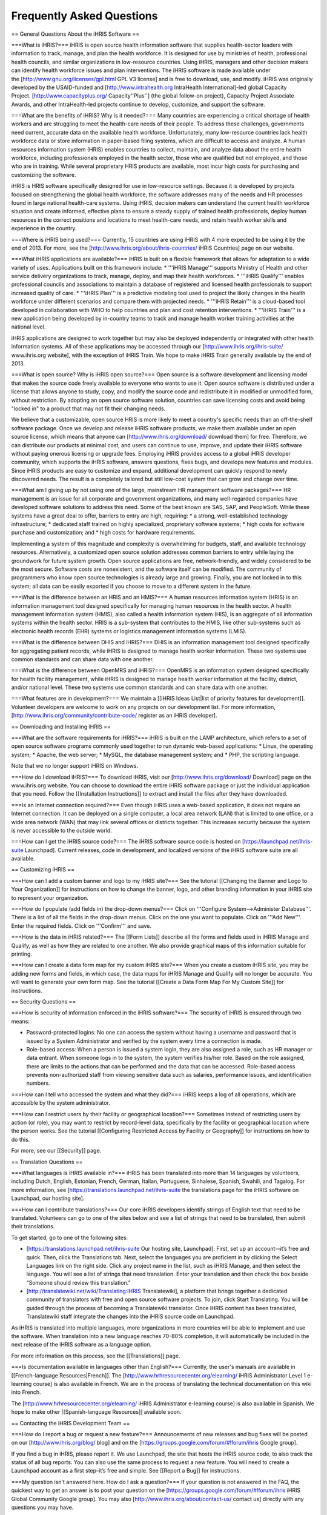 Frequently Asked Questions
==========================

== General Questions About the iHRIS Software ==

===What is iHRIS?===
iHRIS is open source health information software that supplies health-sector leaders with information to track, manage, and plan the health workforce. It is designed for use by ministries of health, professional health councils, and similar organizations in low-resource countries. Using iHRIS, managers and other decision makers can identify health workforce issues and plan interventions. The iHRIS software is made available under the [http://www.gnu.org/licenses/gpl.html GPL V3 license] and is free to download, use, and modify. iHRIS was originally developed by the USAID-funded and [http://www.intrahealth.org IntraHealth International]-led global Capacity Project. [http://www.capacityplus.org/ Capacity''Plus''] (the global follow-on project), Capacity Project Associate Awards, and other IntraHealth-led projects continue to develop, customize, and support the software.

===What are the benefits of iHRIS? Why is it needed?===
Many countries are experiencing a critical shortage of health workers and are struggling to meet the health-care needs of their people. To address these challenges, governments need current, accurate data on the available health workforce. Unfortunately, many low-resource countries lack health workforce data or store information in paper-based filing systems, which are difficult to access and analyze. A human resources information system (HRIS) enables countries to collect, maintain, and analyze data about the entire health workforce, including professionals employed in the health sector, those who are qualified but not employed, and those who are in training. While several proprietary HRIS products are available, most incur high costs for purchasing and customizing the software.

iHRIS is HRIS software specifically designed for use in low-resource settings. Because it is developed by projects focused on strengthening the global health workforce, the software addresses many of the needs and HR processes found in large national health-care systems. Using iHRIS, decision makers can understand the current health workforce situation and create informed, effective plans to ensure a steady supply of trained health professionals, deploy human resources in the correct positions and locations to meet health-care needs, and retain health worker skills and experience in the country.

===Where is iHRIS being used?===
Currently, 15 countries are using iHRIS with 4 more expected to be using it by the end of 2013. For more, see the [http://www.ihris.org/about/ihris-countries/ iHRIS Countries] page on our website.

===What iHRIS applications are available?===
iHRIS is built on a flexible framework that allows for adaptation to a wide variety of uses. Applications built on this framework include:
* '''iHRIS Manage''' supports Ministry of Health and other service delivery organizations to track, manage, deploy, and map their health workforces.
* '''iHRIS Qualify''' enables professional councils and associations to maintain a database of registered and licensed health professionals to support increased quality of care.
* '''iHRIS Plan''' is a predictive modeling tool used to project the likely changes in the health workforce under different scenarios and compare them with projected needs.
* '''iHRIS Retain''' is a cloud-based tool developed in collaboration with WHO to help countries and plan and cost retention interventions.
* '''iHRIS Train''' is a new application being developed by in-country teams to track and manage health worker training activities at the national level.

iHRIS applications are designed to work together but may also be deployed independently or integrated with other health information systems. All of these applications may be accessed through our [http://www.ihris.org/ihris-suite/ www.ihris.org website], with the exception of iHRIS Train. We hope to make iHRIS Train generally available by the end of 2013.

===What is open source? Why is iHRIS open source?===
Open source is a software development and licensing model that makes the source code freely available to everyone who wants to use it. Open source software is distributed under a license that allows anyone to study, copy, and modify the source code and redistribute it in modified or unmodified form, without restriction. By adopting an open source software solution, countries can save licensing costs and avoid being "locked in" to a product that may not fit their changing needs.

We believe that a customizable, open source HRIS is more likely to meet a country's specific needs than an off-the-shelf software package. Once we develop and release iHRIS software products, we make them available under an open source license, which means that anyone can [http://www.ihris.org/download/ download them] for free. Therefore, we can distribute our products at minimal cost, and users can continue to use, improve, and update their iHRIS software without paying onerous licensing or upgrade fees. Employing iHRIS provides access to a global iHRIS developer community, which supports the iHRIS software, answers questions, fixes bugs, and develops new features and modules. Since iHRIS products are easy to customize and expand, additional development can quickly respond to newly discovered needs. The result is a completely tailored but still low-cost system that can grow and change over time.

===What am I giving up by not using one of the large, mainstream HR management software packages?===
HR management is an issue for all corporate and government organizations, and many well-regarded companies have developed software solutions to address this need. Some of the best known are SAS, SAP, and PeopleSoft. While these systems have a great deal to offer, barriers to entry are high, requiring:
* a strong, well-established technology infrastructure;
* dedicated staff trained on highly specialized, proprietary software systems;
* high costs for software purchase and customization; and
* high costs for hardware requirements.

Implementing a system of this magnitude and complexity is overwhelming for budgets, staff, and available technology resources. Alternatively, a customized open source solution addresses common barriers to entry while laying the groundwork for future system growth. Open source applications are free, network-friendly, and widely considered to be the most secure. Software costs are nonexistent, and the software itself can be modified. The community of programmers who know open source technologies is already large and growing. Finally, you are not locked in to this system; all data can be easily exported if you choose to move to a different system in the future.

===What is the difference between an HRIS and an HMIS?===
A human resources information system (HRIS) is an information management tool designed specifically for managing human resources in the health sector. A health management information system (HMIS), also called a health information system (HIS), is an aggregate of all information systems within the health sector. HRIS is a sub-system that contributes to the HMIS, like other sub-systems such as electronic health records (EHR) systems or logistics management information systems (LMIS).

===What is the difference between DHIS and iHRIS?===
DHIS is an information management tool designed specifically for aggregating patient records, while iHRIS is designed to manage health worker information. These two systems use common standards and can share data with one another.

===What is the difference between OpenMRS and iHRIS?===
OpenMRS is an information system designed specifically for health facility management, while iHRIS is designed to manage health worker information at the facility, district, and/or national level. These two systems use common standards and can share data with one another.

===What features are in development?===
We maintain a [[iHRIS Ideas List|list of priority features for development]]. Volunteer developers are welcome to work on any projects on our development list. For more information, [http://www.ihris.org/community/contribute-code/ register as an iHRIS developer].


== Downloading and Installing iHRIS ==

===What are the software requirements for iHRIS?===
iHRIS is built on the LAMP architecture, which refers to a set of open source software programs commonly used together to run dynamic web-based applications:
* Linux, the operating system;
* Apache, the web server;
* MySQL, the database management system; and
* PHP, the scripting language.

Note that we no longer support iHRIS on Windows.

===How do I download iHRIS?===
To download iHRIS, visit our [http://www.ihris.org/download/ Download] page on the www.ihris.org website. You can choose to download the entire iHRIS software package or just the individual application that you need. Follow the [[Installation Instructions]] to extract and install the files after they have downloaded.

===Is an Internet connection required?===
Even though iHRIS uses a web-based application, it does not require an Internet connection. It can be deployed on a single computer, a local area network (LAN) that is limited to one office, or a wide area network (WAN) that may link several offices or districts together. This increases security because the system is never accessible to the outside world.

===How can I get the iHRIS source code?===
The iHRIS software source code is hosted on [https://launchpad.net/ihris-suite Launchpad]. Current releases, code in development, and localized versions of the iHRIS software suite are all available.


== Customizing iHRIS ==

===How can I add a custom banner and logo to my iHRIS site?===
See the tutorial [[Changing the Banner and Logo to Your Organization]] for instructions on how to change the banner, logo, and other branding information in your iHRIS site to represent your organization.

===How do I populate (add fields in) the drop-down menus?===
Click on '''Configure System-->Administer Database'''. There is a list of all the fields in the drop-down menus. Click on the one you want to populate. Click on '''Add New'''. Enter the required fields. Click on '''Confirm''' and save.

===How is the data in iHRIS related?===
The [[Form Lists]] describe all the forms and fields used in iHRIS Manage and Qualify, as well as how they are related to one another. We also provide graphical maps of this information suitable for printing. 

===How can I create a data form map for my custom iHRIS site?===
When you create a custom iHRIS site, you may be adding new forms and fields, in which case, the data maps for iHRIS Manage and Qualify will no longer be accurate. You will want to generate your own form map. See the tutorial [[Create a Data Form Map For My Custom Site]] for instructions.


== Security Questions ==

===How is security of information enforced in the iHRIS software?===
The security of iHRIS is ensured through two means:

* Password-protected logins: No one can access the system without having a username and password that is issued by a System Administrator and verified by the system every time a connection is made.
* Role-based access: When a person is issued a system login, they are also assigned a role, such as HR manager or data entrant. When someone logs in to the system, the system verifies his/her role. Based on the role assigned, there are limits to the actions that can be performed and the data that can be accessed. Role-based access prevents non-authorized staff from viewing sensitive data such as salaries, performance issues, and identification numbers.

===How can I tell who accessed the system and what they did?===
iHRIS keeps a log of all operations, which are accessible by the system administrator.

===How can I restrict users by their facility or geographical location?===
Sometimes instead of restricting users by action (or role), you may want to restrict by record-level data, specifically by the facility or geographical location where the person works. See the tutorial [[Configuring Restricted Access by Facility or Geography]] for instructions on how to do this.

For more, see our [[Security]] page.


== Translation Questions ==

===What languages is iHRIS available in?===
iHRIS has been translated into more than 14 languages by volunteers, including Dutch, English, Estonian, French, German, Italian, Portuguese, Sinhalese, Spanish, Swahili, and Tagalog. For more information, see [https://translations.launchpad.net/ihris-suite the translations page for the iHRIS software on Launchpad, our hosting site].

===How can I contribute translations?===
Our core iHRIS developers identify strings of English text that need to be translated. Volunteers can go to one of the sites below and see a list of strings that need to be translated, then submit their translations.

To get started, go to one of the following sites:

* [https://translations.launchpad.net/ihris-suite Our hosting site, Launchpad]: First, set up an account-–it’s free and quick. Then, click the Translations tab. Next, select the languages you are proficient in by clicking the Select Languages link on the right side. Click any project name in the list, such as iHRIS Manage, and then select the language. You will see a list of strings that need translation. Enter your translation and then check the box beside “Someone should review this translation.”
* [http://translatewiki.net/wiki/Translating:IHRIS Translatewiki], a platform that brings together a dedicated community of translators with free and open source software projects. To join, click Start Translating. You will be guided through the process of becoming a Translatewiki translator. Once iHRIS content has been translated, Translatewiki staff integrate the changes into the iHRIS source code on Launchpad.

As iHRIS is translated into multiple languages, more organizations in more countries will be able to implement and use the software. When translation into a new language reaches 70-80% completion, it will automatically be included in the next release of the iHRIS software as a language option.

For more information on this process, see the [[Translations]] page.

===Is documentation available in languages other than English?===
Currently, the user's manuals are available in [[French-language Resources|French]]. The [http://www.hrhresourcecenter.org/elearning/ iHRIS Administrator Level 1 e-learning course] is also available in French. We are in the process of translating the technical documentation on this wiki into French.

The [http://www.hrhresourcecenter.org/elearning/ iHRIS Administrator e-learning course] is also available in Spanish. We hope to make other [[Spanish-language Resources]] available soon.


== Contacting the iHRIS Development Team ==

===How do I report a bug or request a new feature?===
Announcements of new releases and bug fixes will be posted on our [http://www.ihris.org/blog/ blog] and on the [https://groups.google.com/forum/#!forum/ihris Google group].

If you find a bug in iHRIS, please report it. We use Launchpad, the site that hosts the iHRIS source code, to also track the status of all bug reports. You can also use the same process to request a new feature. You will need to create a Launchpad account as a first step–it’s free and simple. See [[Report a Bug]] for instructions.

===My question isn't answered here. How do I ask a question?===
If your question is not answered in the FAQ, the quickest way to get an answer is to post your question on the [https://groups.google.com/forum/#!forum/ihris iHRIS Global Community Google group]. You may also [http://www.ihris.org/about/contact-us/ contact us] directly with any questions you may have.

The iHRIS source code is hosted on Launchpad. If you have an account there, you may ask a question or search for previously answered questions in the [https://answers.launchpad.net/ihris-suite Questions section for the iHRIS Suite on Launchpad]. Registering a Launchpad account is free and simple.

[[Category:Implementer Resources]]
